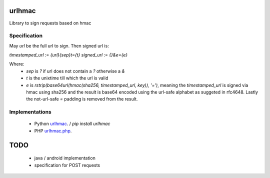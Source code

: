 urlhmac
=======

Library to sign requests based on hmac

Specification
-------------

May `url` be the full url to sign.  Then signed url is:

`timestamped_url` := `{url}{sep}t={t}`
`signed_url` := `{}&e={e}`

Where:
 * `sep` is `?` if url does not contain a `?` otherwise a `&`
 * `t` is the unixtime till which the url is valid
 * `e` is `rstrip(base64url(hmac(sha256, timestamped_url, key)), '=')`, meaning the `timestamped_url` is signed via hmac using sha256 and the result is base64 encoded using the url-safe alphabet as suggeted in rfc4648.  Lastly the not-url-safe `=` padding is removed from the result.


Implementations
---------------

 * Python `urlhmac <read the docs>`_. / `pip install urlhmac`
 * PHP `urlhmac.php <urlhmac.php>`_.


TODO
====

 * java / android implementation
 * specification for POST requests
